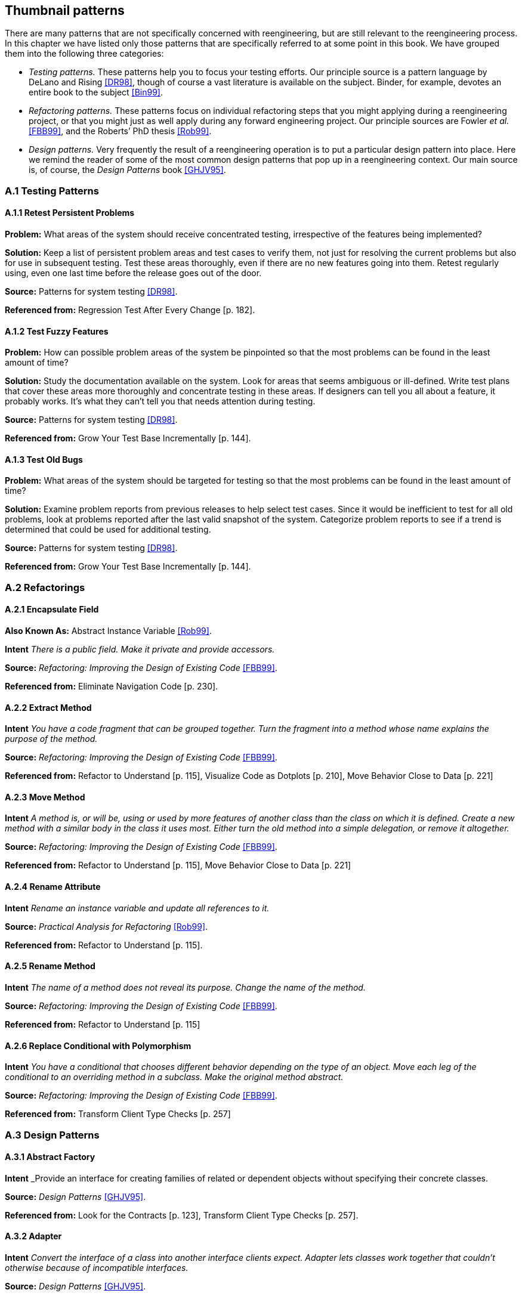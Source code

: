 [[thumbnail-patterns]]
== Thumbnail patterns

There are many patterns that are not specifically concerned with reengineering, but are still relevant to the reengineering process. In this chapter we have listed only those patterns that are specifically referred to at some point in this book. We have grouped them into the following three categories:

* _Testing patterns._ These patterns help you to focus your testing efforts. Our principle source is a pattern language by DeLano and Rising <<DR98>>, though of course a vast literature is available on the subject. Binder, for example, devotes an entire book to the subject <<Bin99>>.
* _Refactoring patterns._ These patterns focus on individual refactoring steps that you might applying during a reengineering project, or that you might just as well apply during any forward engineering project. Our principle sources are Fowler _et al._ <<FBB99>>, and the Roberts’ PhD thesis <<Rob99>>.
* _Design patterns._ Very frequently the result of a reengineering operation is to put a particular design pattern into place. Here we remind the reader of some of the most common design patterns that pop up in a reengineering context. Our main source is, of course, the _Design Patterns_ book <<GHJV95>>.

[[a.1-testing-patterns]]
=== A.1 Testing Patterns

[[a.1.1-retest-persistent-problems]]
==== A.1.1 Retest Persistent Problems

*Problem:* What areas of the system should receive concentrated testing, irrespective of the features being implemented?

*Solution:* Keep a list of persistent problem areas and test cases to verify them, not just for resolving the current problems but also for use in subsequent testing. Test these areas thoroughly, even if there are no new features going into them. Retest regularly using, even one last time before the release goes out of the door.

*Source:* Patterns for system testing <<DR98>>.

*Referenced from:* Regression Test After Every Change [p. 182].

[[a.1.2-test-fuzzy-features]]
==== A.1.2 Test Fuzzy Features

*Problem:* How can possible problem areas of the system be pinpointed so that the most problems can be found in the least amount of time?

*Solution:* Study the documentation available on the system. Look for areas that seems ambiguous or ill-defined. Write test plans that cover these areas more thoroughly and concentrate testing in these areas. If designers can tell you all about a feature, it probably works. It’s what they can’t tell you that needs attention during testing.

*Source:* Patterns for system testing <<DR98>>.

*Referenced from:* Grow Your Test Base Incrementally [p. 144].

[[a.1.3-test-old-bugs]]
==== A.1.3 Test Old Bugs

*Problem:* What areas of the system should be targeted for testing so that the most problems can be found in the least amount of time?

*Solution:* Examine problem reports from previous releases to help select test cases. Since it would be inefficient to test for all old problems, look at problems reported after the last valid snapshot of the system. Categorize problem reports to see if a trend is determined that could be used for additional testing.

*Source:* Patterns for system testing <<DR98>>.

*Referenced from:* Grow Your Test Base Incrementally [p. 144].

[[a.2-refactorings]]
=== A.2 Refactorings

[[a.2.1-encapsulate-field]]
==== A.2.1 Encapsulate Field

*Also Known As:* Abstract Instance Variable <<Rob99>>.

*Intent* _There is a public field. Make it private and provide accessors._

*Source:* _Refactoring: Improving the Design of Existing Code_ <<FBB99>>.

*Referenced from:* Eliminate Navigation Code [p. 230].

[[a.2.2-extract-method]]
==== A.2.2 Extract Method

*Intent* _You have a code fragment that can be grouped together. Turn the fragment into a method whose name explains the purpose of the method._

*Source:* _Refactoring: Improving the Design of Existing Code_ <<FBB99>>.

*Referenced from:* Refactor to Understand [p. 115], Visualize Code as Dotplots [p. 210], Move Behavior Close to Data [p. 221]

[[a.2.3-move-method]]
==== A.2.3 Move Method

*Intent* _A method is, or will be, using or used by more features of another class than the class on which it is defined. Create a new method with a similar body in the class it uses most. Either turn the old method into a simple delegation, or remove it altogether._

*Source:* _Refactoring: Improving the Design of Existing Code_ <<FBB99>>.

*Referenced from:* Refactor to Understand [p. 115], Move Behavior Close to Data [p. 221]

[[a.2.4-rename-attribute]]
==== A.2.4 Rename Attribute

*Intent* _Rename an instance variable and update all references to it._

*Source:* _Practical Analysis for Refactoring_ <<Rob99>>.

*Referenced from:* Refactor to Understand [p. 115].

[[a.2.5-rename-method]]
==== A.2.5 Rename Method

*Intent* _The name of a method does not reveal its purpose. Change the name of the method._

*Source:* _Refactoring: Improving the Design of Existing Code_ <<FBB99>>.

*Referenced from:* Refactor to Understand [p. 115]

[[a.2.6-replace-conditional-with-polymorphism]]
==== A.2.6 Replace Conditional with Polymorphism

*Intent* _You have a conditional that chooses different behavior depending on the type of an object. Move each leg of the conditional to an overriding method in a subclass. Make the original method abstract._

*Source:* _Refactoring: Improving the Design of Existing Code_ <<FBB99>>.

*Referenced from:* Transform Client Type Checks [p. 257]

[[a.3-design-patterns]]
=== A.3 Design Patterns

[[a.3.1-abstract-factory]]
==== A.3.1 Abstract Factory

*Intent* _Provide an interface for creating families of related or dependent objects without specifying their concrete classes.

*Source:* _Design Patterns_ <<GHJV95>>.

*Referenced from:* Look for the Contracts [p. 123], Transform Client Type Checks [p. 257].

[[a.3.2-adapter]]
==== A.3.2 Adapter

*Intent* _Convert the interface of a class into another interface clients expect. Adapter lets classes work together that couldn’t otherwise because of incompatible interfaces._

*Source:* _Design Patterns_ <<GHJV95>>.

*Referenced from:* Present the Right Interface [p. 187], Move Behavior Close to Data [p. 221].

[[a.3.3-facade]]
==== A.3.3 Facade

*Intent* _Provide a unified interface to a set of interfaces in a subsystem. Facade defines a higher-level interface that makes the subsystem easier to use._

*Source:* _Design Patterns_ <<GHJV95>>.

*Referenced from:* Eliminate Navigation Code [p. 230], Split Up God Class [p. 239].

[[a.3.4-factory-method]]
==== A.3.4 Factory Method

*Intent* _Define an interface for creating an object, but let subclasses decide which class to instantiate. Factory Method lets a class defer instantiation to subclasses._

*Source:* _Design Patterns_ <<GHJV95>>.

*Referenced from:* Look for the Contracts [p. 123]

[[a.3.5-flyweight]]
==== A.3.5 Flyweight

*Intent* _Use sharing to support large numbers of fine-grained objects efficiently._

*Source:* _Design Patterns_ <<GHJV95>>.

*Referenced from:* Speculate about Design [p. 87]

[[a.3.6-null-object]]
==== A.3.6 Null Object

*Intent* _A Null Object provides a surrogate for another object that shares the same interface but does nothing. Thus, the Null Object encapsulates the implementation decisions of how to do nothing and hides those details from its collaborators_

*Source:* _Null Object_ <<Woo98>>.

*Referenced from:* Introduce Null Object [p. 274].

[[a.3.7-quantity]]
==== A.3.7 Quantity

*Problem:* Representing a value such as 6 feet or $5.

*Solution:* Use a quantity type that includes both the amount and the unit. Currencies are a kind of unit.

*Source:* _Analysis Patterns: Reusable Objects Models_ <<Fow97>>.

*Referenced from:* Analyze the Persistent Data [p. 77].

[[a.3.8-singleton]]
==== A.3.8 Singleton

*Intent* _Ensure a class only has one instance, and provide a global point of access to it._

*Source:* _Design Patterns_ <<GHJV95>>.

*Referenced from:* Read all the Code in One Hour [p. 45].

[[a.3.9-state]]
==== A.3.9 State

*Intent* _Allow an object to alter its behavior when its internal state changes. The object will appear to change its class._

*Source:* _Design Patterns_ <<GHJV95>>.

*Referenced from:* Factor out State [p. 266].

[[a.3.10-state-patterns]]
==== A.3.10 State Patterns

*Intent* _The State Patterns pattern language refines and clarifies the State Pattern._

*Source:* _State Patterns_ <<DA97>>.

*Referenced from:* Factor out State [p. 266].

[[a.3.11-strategy]]
==== A.3.11 Strategy

*Intent* _Define a family of algorithms, encapsulate each one in a separate class, and define each class with the same interface so they can be interchangeable. Strategy lets the algorithm vary independently from clients that use it.

*Source:* _Design Patterns_ <<GHJV95>>.

*Referenced from:* Factor out Strategy [p. 270].

[[a.3.12-template-method]]
==== A.3.12 Template Method

*Intent* _Define the skeleton of an algorithm in an operation, deferring some steps to subclasses. Template Method lets subclasses redefine certain steps of an algorithm without changing the algorithm’s structure._

*Source:* _Design Patterns_ <<GHJV95>>.

*Referenced from:* Look for the Contracts [p. 123].

[[a.3.13-visitor]]
==== A.3.13 Visitor

*Intent* _Represent an operation to be performed on the elements of an object structure. Visitor lets you define a new operation without changing the classes of the elements on which it operates._

*Source:* _Design Patterns_ <<GHJV95>>.

*Referenced from:* Move Behavior Close to Data [p. 221].